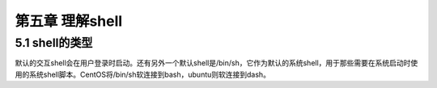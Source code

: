 第五章 理解shell
================

5.1 shell的类型
---------------

默认的交互shell会在用户登录时启动。还有另外一个默认shell是/bin/sh，它作为默认的系统shell，用于那些需要在系统启动时使用的系统shell脚本。CentOS将/bin/sh软连接到bash，ubuntu则软连接到dash。
